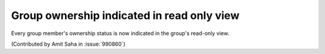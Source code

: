 Group ownership indicated in read only view
-------------------------------------------

Every group member's ownership status is now indicated in the group's
read-only view.

(Contributed by Amit Saha in :issue:`990860`)
